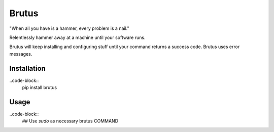 Brutus
======
"When all you have is a hammer, every problem is a nail."

Relentlessly hammer away at a machine until your software runs.

Brutus will keep installing and configuring stuff until your command returns
a success code. Brutus uses error messages.

Installation
------------

..code-block::
    pip install brutus


Usage
-----

..code-block::
    ## Use `sudo` as necessary
    brutus COMMAND

